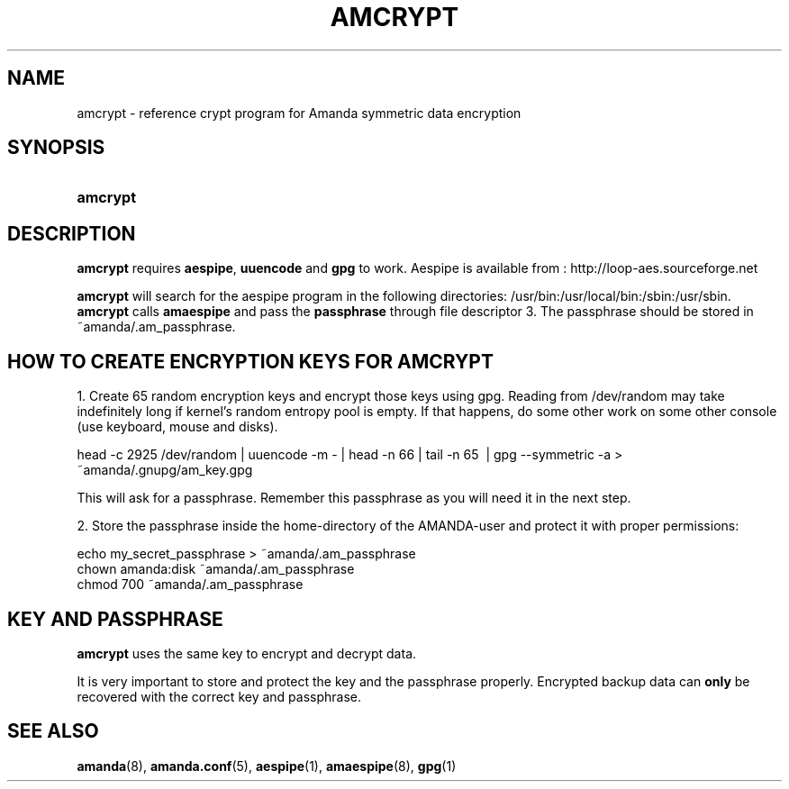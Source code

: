 .\"Generated by db2man.xsl. Don't modify this, modify the source.
.de Sh \" Subsection
.br
.if t .Sp
.ne 5
.PP
\fB\\$1\fR
.PP
..
.de Sp \" Vertical space (when we can't use .PP)
.if t .sp .5v
.if n .sp
..
.de Ip \" List item
.br
.ie \\n(.$>=3 .ne \\$3
.el .ne 3
.IP "\\$1" \\$2
..
.TH "AMCRYPT" 8 "" "" ""
.SH "NAME"
amcrypt - reference crypt program for Amanda symmetric data encryption
.SH "SYNOPSIS"
.HP 8
\fBamcrypt\fR
.SH "DESCRIPTION"
.PP
\fBamcrypt\fR
requires
\fBaespipe\fR,
\fBuuencode\fR
and
\fBgpg\fR
to work. Aespipe is available from
: http://loop-aes.sourceforge.net
.PP
\fBamcrypt\fR
will search for the aespipe program in the following directories: /usr/bin:/usr/local/bin:/sbin:/usr/sbin.
\fBamcrypt\fR calls  \fBamaespipe\fR and pass the
\fBpassphrase\fR through file descriptor 3.
The passphrase should be stored in ~amanda/.am_passphrase.
.SH "HOW TO CREATE ENCRYPTION KEYS FOR AMCRYPT"

1. Create 65 random encryption keys and encrypt those keys using gpg. Reading
from /dev/random may take indefinitely long if kernel's random entropy pool
is empty. If that happens, do some other work on some other console (use
keyboard, mouse and disks). 
.PP
head -c 2925 /dev/random | uuencode -m - | head -n 66 | tail -n 65 \ | gpg --symmetric -a > ~amanda/.gnupg/am_key.gpg
.PP
This will ask for a passphrase. Remember this passphrase as you will need it in the next step.
.PP
2. Store the passphrase inside the home-directory of the AMANDA-user and protect it with proper permissions:
.nf

echo my_secret_passphrase > ~amanda/.am_passphrase
chown amanda:disk ~amanda/.am_passphrase
chmod 700 ~amanda/.am_passphrase
.fi
.SH "KEY AND PASSPHRASE"
.PP
\fBamcrypt\fR
uses the same key to encrypt and decrypt data.

It is very important to store and protect the key and the passphrase
properly. Encrypted backup data can \fBonly\fR be recovered with the correct key and
passphrase.
.SH "SEE ALSO"
.PP
\fBamanda\fR(8),
\fBamanda.conf\fR(5),
\fBaespipe\fR(1),
\fBamaespipe\fR(8),
\fBgpg\fR(1)


